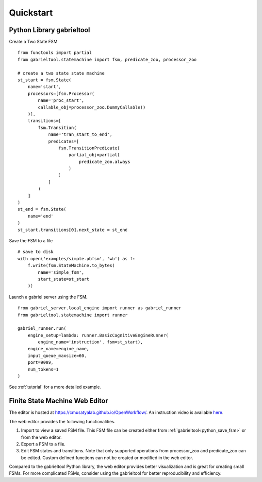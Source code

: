 Quickstart
**********************

Python Library gabrieltool
-------------------------------------

Create a Two State FSM

::

    from functools import partial
    from gabrieltool.statemachine import fsm, predicate_zoo, processor_zoo

    # create a two state state machine
    st_start = fsm.State(
        name='start',
        processors=[fsm.Processor(
            name='proc_start',
            callable_obj=processor_zoo.DummyCallable()
        )],
        transitions=[
            fsm.Transition(
                name='tran_start_to_end',
                predicates=[
                    fsm.TransitionPredicate(
                        partial_obj=partial(
                            predicate_zoo.always
                        )
                    )
                ]
            )
        ]
    )
    st_end = fsm.State(
        name='end'
    )
    st_start.transitions[0].next_state = st_end


.. _python_save_fsm:

Save the FSM to a file
::

    # save to disk
    with open('examples/simple.pbfsm', 'wb') as f:
        f.write(fsm.StateMachine.to_bytes(
            name='simple_fsm',
            start_state=st_start
        ))

Launch a gabriel server using the FSM.
::

    from gabriel_server.local_engine import runner as gabriel_runner
    from gabrieltool.statemachine import runner

    gabriel_runner.run(
        engine_setup=lambda: runner.BasicCognitiveEngineRunner(
            engine_name='instruction', fsm=st_start),
        engine_name=engine_name,
        input_queue_maxsize=60,
        port=9099,
        num_tokens=1
    )

See :ref:`tutorial` for a more detailed example.

Finite State Machine Web Editor
-------------------------------------

The editor is hosted at `<https://cmusatyalab.github.io/OpenWorkflow/>`_. An
instruction video is available `here <https://youtu.be/L9ugONLpnwc>`_. 

The web editor provides the following functionalities.

1. Import to view a saved FSM file. This FSM file can be created either from :ref:`gabrieltool<python_save_fsm>` or from the web editor.
2. Export a FSM to a file.
3. Edit FSM states and transitions. Note that only supported operations from processor_zoo and predicate_zoo can be edited. Custom defined functions can not be created or modified in the web editor.

Compared to the gabrieltool Python library, the web editor provides better
visualization and is great for creating small FSMs. For more complicated FSMs,
consider using the gabrieltool for better reproducibility and efficiency.